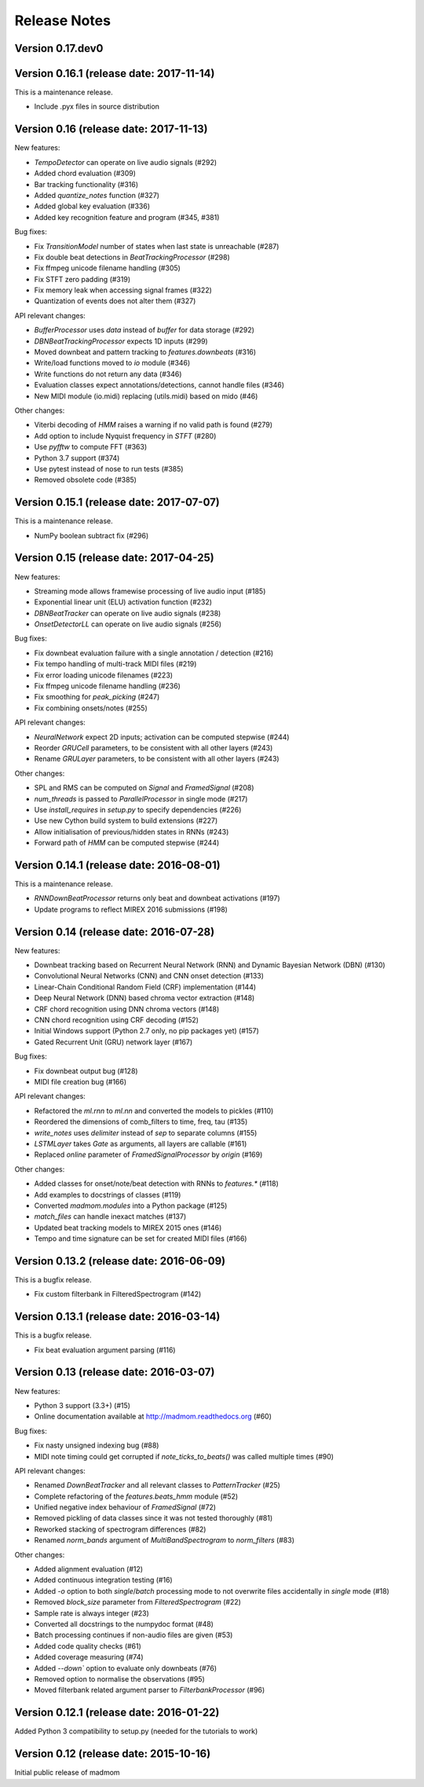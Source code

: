 Release Notes
=============

Version 0.17.dev0
-----------------

Version 0.16.1 (release date: 2017-11-14)
-----------------------------------------

This is a maintenance release.

* Include .pyx files in source distribution

Version 0.16 (release date: 2017-11-13)
---------------------------------------

New features:

* `TempoDetector` can operate on live audio signals  (#292)
* Added chord evaluation (#309)
* Bar tracking functionality (#316)
* Added `quantize_notes` function (#327)
* Added global key evaluation (#336)
* Added key recognition feature and program (#345, #381)

Bug fixes:

* Fix `TransitionModel` number of states when last state is unreachable (#287)
* Fix double beat detections in `BeatTrackingProcessor` (#298)
* Fix ffmpeg unicode filename handling (#305)
* Fix STFT zero padding (#319)
* Fix memory leak when accessing signal frames (#322)
* Quantization of events does not alter them (#327)

API relevant changes:

* `BufferProcessor` uses `data` instead of `buffer` for data storage (#292)
* `DBNBeatTrackingProcessor` expects 1D inputs (#299)
* Moved downbeat and pattern tracking to `features.downbeats` (#316)
* Write/load functions moved to `io` module (#346)
* Write functions do not return any data (#346)
* Evaluation classes expect annotations/detections, cannot handle files (#346)
* New MIDI module (io.midi) replacing (utils.midi) based on mido (#46)

Other changes:

* Viterbi decoding of `HMM` raises a warning if no valid path is found (#279)
* Add option to include Nyquist frequency in `STFT` (#280)
* Use `pyfftw` to compute FFT (#363)
* Python 3.7 support (#374)
* Use pytest instead of nose to run tests (#385)
* Removed obsolete code (#385)


Version 0.15.1 (release date: 2017-07-07)
-----------------------------------------

This is a maintenance release.

* NumPy boolean subtract fix (#296)


Version 0.15 (release date: 2017-04-25)
---------------------------------------

New features:

* Streaming mode allows framewise processing of live audio input (#185)
* Exponential linear unit (ELU) activation function (#232)
* `DBNBeatTracker` can operate on live audio signals (#238)
* `OnsetDetectorLL` can operate on live audio signals (#256)

Bug fixes:

* Fix downbeat evaluation failure with a single annotation / detection (#216)
* Fix tempo handling of multi-track MIDI files (#219)
* Fix error loading unicode filenames (#223)
* Fix ffmpeg unicode filename handling (#236)
* Fix smoothing for `peak_picking` (#247)
* Fix combining onsets/notes (#255)

API relevant changes:

* `NeuralNetwork` expect 2D inputs; activation can be computed stepwise (#244)
* Reorder `GRUCell` parameters, to be consistent with all other layers (#243)
* Rename `GRULayer` parameters, to be consistent with all other layers (#243)

Other changes:

* SPL and RMS can be computed on `Signal` and `FramedSignal` (#208)
* `num_threads` is passed to `ParallelProcessor` in single mode (#217)
* Use `install_requires` in `setup.py` to specify dependencies (#226)
* Use new Cython build system to build extensions (#227)
* Allow initialisation of previous/hidden states in RNNs (#243)
* Forward path of `HMM` can be computed stepwise (#244)


Version 0.14.1 (release date: 2016-08-01)
-----------------------------------------

This is a maintenance release.

* `RNNDownBeatProcessor` returns only beat and downbeat activations (#197)
* Update programs to reflect MIREX 2016 submissions (#198)

Version 0.14 (release date: 2016-07-28)
---------------------------------------

New features:

* Downbeat tracking based on Recurrent Neural Network (RNN) and Dynamic
  Bayesian Network (DBN) (#130)
* Convolutional Neural Networks (CNN) and CNN onset detection (#133)
* Linear-Chain Conditional Random Field (CRF) implementation (#144)
* Deep Neural Network (DNN) based chroma vector extraction (#148)
* CRF chord recognition using DNN chroma vectors (#148)
* CNN chord recognition using CRF decoding (#152)
* Initial Windows support (Python 2.7 only, no pip packages yet) (#157)
* Gated Recurrent Unit (GRU) network layer (#167)

Bug fixes:

* Fix downbeat output bug (#128)
* MIDI file creation bug (#166)

API relevant changes:

* Refactored the `ml.rnn` to `ml.nn` and converted the models to pickles (#110)
* Reordered the dimensions of comb_filters to time, freq, tau (#135)
* `write_notes` uses `delimiter` instead of `sep` to separate columns (#155)
* `LSTMLayer` takes `Gate` as arguments, all layers are callable (#161)
* Replaced `online` parameter of `FramedSignalProcessor` by `origin` (#169)

Other changes:

* Added classes for onset/note/beat detection with RNNs to `features.*` (#118)
* Add examples to docstrings of classes (#119)
* Converted `madmom.modules` into a Python package (#125)
* `match_files` can handle inexact matches (#137)
* Updated beat tracking models to MIREX 2015 ones (#146)
* Tempo and time signature can be set for created MIDI files (#166)


Version 0.13.2 (release date: 2016-06-09)
-----------------------------------------

This is a bugfix release.

* Fix custom filterbank in FilteredSpectrogram (#142)

Version 0.13.1 (release date: 2016-03-14)
-----------------------------------------

This is a bugfix release.

* Fix beat evaluation argument parsing (#116)

Version 0.13 (release date: 2016-03-07)
---------------------------------------

New features:

* Python 3 support (3.3+) (#15)
* Online documentation available at http://madmom.readthedocs.org (#60)

Bug fixes:

* Fix nasty unsigned indexing bug (#88)
* MIDI note timing could get corrupted if `note_ticks_to_beats()` was called
  multiple times (#90)

API relevant changes:

* Renamed `DownBeatTracker` and all relevant classes to `PatternTracker` (#25)
* Complete refactoring of the `features.beats_hmm` module (#52)
* Unified negative index behaviour of `FramedSignal` (#72)
* Removed pickling of data classes since it was not tested thoroughly (#81)
* Reworked stacking of spectrogram differences (#82)
* Renamed `norm_bands` argument of `MultiBandSpectrogram` to `norm_filters`
  (#83)

Other changes:

* Added alignment evaluation (#12)
* Added continuous integration testing (#16)
* Added `-o` option to both `single`/`batch` processing mode to not overwrite
  files accidentally in `single` mode (#18)
* Removed `block_size` parameter from `FilteredSpectrogram` (#22)
* Sample rate is always integer (#23)
* Converted all docstrings to the numpydoc format (#48)
* Batch processing continues if non-audio files are given (#53)
* Added code quality checks (#61)
* Added coverage measuring (#74)
* Added `--down`` option to evaluate only downbeats (#76)
* Removed option to normalise the observations (#95)
* Moved filterbank related argument parser to `FilterbankProcessor` (#96)

Version 0.12.1 (release date: 2016-01-22)
-----------------------------------------

Added Python 3 compatibility to setup.py (needed for the tutorials to work)

Version 0.12 (release date: 2015-10-16)
---------------------------------------

Initial public release of madmom
